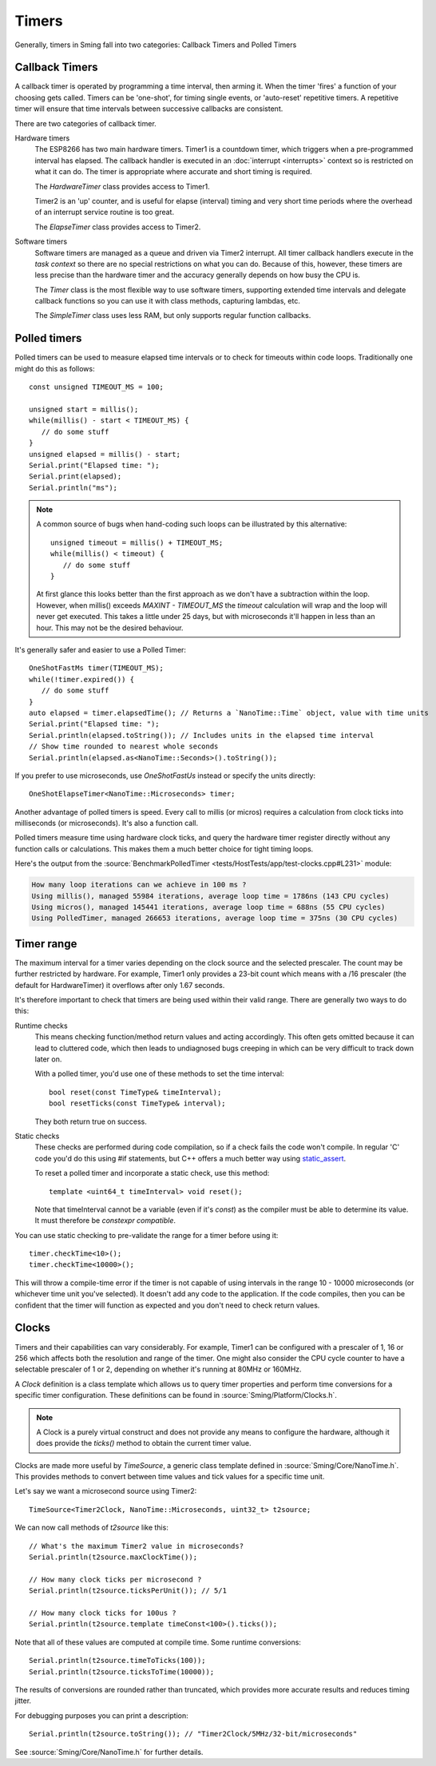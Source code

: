 Timers
======

.. highlight:: c++

Generally, timers in Sming fall into two categories: Callback Timers and Polled Timers

Callback Timers
---------------

A callback timer is operated by programming a time interval, then arming it. When the timer
'fires' a function of your choosing gets called. Timers can be 'one-shot', for timing single
events, or 'auto-reset' repetitive timers. A repetitive timer will ensure that time intervals
between successive callbacks are consistent.

There are two categories of callback timer.

Hardware timers
   The ESP8266 has two main hardware timers. Timer1 is a countdown timer, which triggers
   when a pre-programmed interval has elapsed. The callback handler is executed in an
   :doc:`interrupt <interrupts>` context so is restricted on what it can do.
   The timer is appropriate where accurate and short timing is required.

   The *HardwareTimer* class provides access to Timer1.
   
   Timer2 is an 'up' counter, and is useful for elapse (interval) timing and very short
   time periods where the overhead of an interrupt service routine is too great.

   The *ElapseTimer* class provides access to Timer2.

Software timers
   Software timers are managed as a queue and driven via Timer2 interrupt. All timer callback handlers
   execute in the *task context* so there are no special restrictions on what you can do.
   Because of this, however, these timers are less precise than the hardware timer and the accuracy
   generally depends on how busy the CPU is.

   The *Timer* class is the most flexible way to use software timers, supporting extended time intervals
   and delegate callback functions so you can use it with class methods, capturing lambdas, etc.

   The *SimpleTimer* class uses less RAM, but only supports regular function callbacks.

Polled timers
-------------

Polled timers can be used to measure elapsed time intervals or to check for timeouts within code loops.
Traditionally one might do this as follows::

   const unsigned TIMEOUT_MS = 100;

   unsigned start = millis();
   while(millis() - start < TIMEOUT_MS) {
      // do some stuff
   }
   unsigned elapsed = millis() - start;
   Serial.print("Elapsed time: ");
   Serial.print(elapsed);
   Serial.println("ms");

.. note::

   A common source of bugs when hand-coding such loops can be illustrated by this alternative::

      unsigned timeout = millis() + TIMEOUT_MS;
      while(millis() < timeout) {
         // do some stuff
      }

   At first glance this looks better than the first approach as we don't have a subtraction within the loop.
   However, when millis() exceeds *MAXINT - TIMEOUT_MS* the *timeout* calculation will wrap and the
   loop will never get executed.
   This takes a little under 25 days, but with microseconds it'll happen in less than an hour.
   This may not be the desired behaviour.

It's generally safer and easier to use a Polled Timer::

   OneShotFastMs timer(TIMEOUT_MS);
   while(!timer.expired()) {
      // do some stuff
   }
   auto elapsed = timer.elapsedTime(); // Returns a `NanoTime::Time` object, value with time units
   Serial.print("Elapsed time: ");
   Serial.println(elapsed.toString()); // Includes units in the elapsed time interval
   // Show time rounded to nearest whole seconds
   Serial.println(elapsed.as<NanoTime::Seconds>().toString());

If you prefer to use microseconds, use *OneShotFastUs* instead or specify the units directly::

   OneShotElapseTimer<NanoTime::Microseconds> timer;

Another advantage of polled timers is speed. Every call to millis (or micros) requires a calculation
from clock ticks into milliseconds (or microseconds). It's also a function call.

Polled timers measure time using hardware clock ticks, and query the hardware timer register directly
without any function calls or calculations. This makes them a much better choice for tight timing loops.

Here's the output from the :source:`BenchmarkPolledTimer <tests/HostTests/app/test-clocks.cpp#L231>` module:

.. code-block:: text

   How many loop iterations can we achieve in 100 ms ?
   Using millis(), managed 55984 iterations, average loop time = 1786ns (143 CPU cycles)
   Using micros(), managed 145441 iterations, average loop time = 688ns (55 CPU cycles)
   Using PolledTimer, managed 266653 iterations, average loop time = 375ns (30 CPU cycles)

Timer range
-----------

The maximum interval for a timer varies depending on the clock source and the selected prescaler.
The count may be further restricted by hardware. For example, Timer1 only provides a 23-bit count
which means with a /16 prescaler (the default for HardwareTimer) it overflows after only 1.67 seconds.

It's therefore important to check that timers are being used within their valid range. There are generally
two ways to do this:

Runtime checks
   This means checking function/method return values and acting accordingly.
   This often gets omitted because it can lead to cluttered code, which then leads to undiagnosed
   bugs creeping in which can be very difficult to track down later on.

   With a polled timer, you'd use one of these methods to set the time interval::

      bool reset(const TimeType& timeInterval);
      bool resetTicks(const TimeType& interval);

   They both return true on success.

Static checks
   These checks are performed during code compilation, so if a check fails the code won't compile.
   In regular 'C' code you'd do this using #if statements, but C++ offers a much better way using
   `static_assert <https://en.cppreference.com/w/cpp/language/static_assert>`__.

   To reset a polled timer and incorporate a static check, use this method::   

      template <uint64_t timeInterval> void reset();

   Note that timeInterval cannot be a variable (even if it's *const*) as the compiler must be
   able to determine its value. It must therefore be *constexpr compatible*.

You can use static checking to pre-validate the range for a timer before using it::

   timer.checkTime<10>();
   timer.checkTime<10000>();

This will throw a compile-time error if the timer is not capable of using intervals in the
range 10 - 10000 microseconds (or whichever time unit you've selected). It doesn't add any
code to the application. If the code compiles, then you can be confident that the timer
will function as expected and you don't need to check return values.

Clocks
------

Timers and their capabilities can vary considerably. For example, Timer1 can be configured with
a prescaler of 1, 16 or 256 which affects both the resolution and range of the timer. One might
also consider the CPU cycle counter to have a selectable prescaler of 1 or 2, depending on
whether it's running at 80MHz or 160MHz.

A *Clock* definition is a class template which allows us to query timer properties and perform time
conversions for a specific timer configuration. These definitions can be found in :source:`Sming/Platform/Clocks.h`.

.. note:: A Clock is a purely virtual construct and does not provide any means to configure the hardware,
   although it does provide the *ticks()* method to obtain the current timer value.

Clocks are made more useful by *TimeSource*, a generic class template defined in :source:`Sming/Core/NanoTime.h`.
This provides methods to convert between time values and tick values for a specific time unit.

Let's say we want a microsecond source using Timer2::

   TimeSource<Timer2Clock, NanoTime::Microseconds, uint32_t> t2source;

We can now call methods of *t2source* like this::

   // What's the maximum Timer2 value in microseconds?
   Serial.println(t2source.maxClockTime());

   // How many clock ticks per microsecond ?
   Serial.println(t2source.ticksPerUnit()); // 5/1

   // How many clock ticks for 100us ?
   Serial.println(t2source.template timeConst<100>().ticks());

Note that all of these values are computed at compile time. Some runtime conversions::

   Serial.println(t2source.timeToTicks(100));
   Serial.println(t2source.ticksToTime(10000));

The results of conversions are rounded rather than truncated, which provides more accurate
results and reduces timing jitter.
 
For debugging purposes you can print a description::

   Serial.println(t2source.toString()); // "Timer2Clock/5MHz/32-bit/microseconds"

See :source:`Sming/Core/NanoTime.h` for further details.
